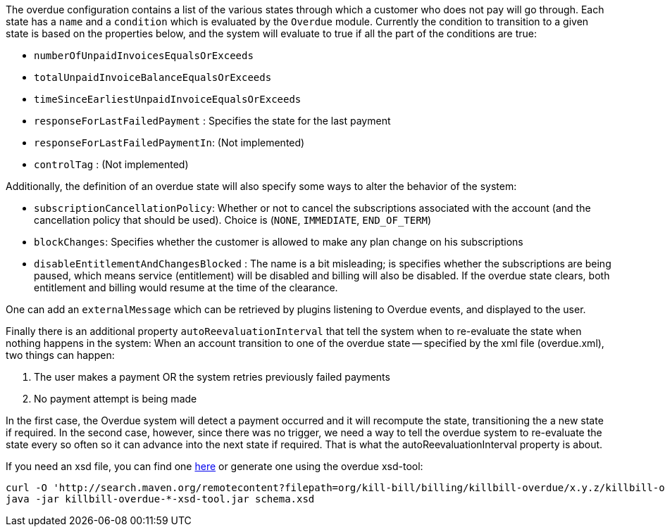 The overdue configuration contains a list of the various states through which a customer who does not pay will go through. Each state has a `name` and a `condition` which is evaluated by the `Overdue` module. Currently the condition to transition to a given state is based on the properties below, and the system will evaluate to true if all the part of the conditions are true:

* `numberOfUnpaidInvoicesEqualsOrExceeds`
* `totalUnpaidInvoiceBalanceEqualsOrExceeds`
* `timeSinceEarliestUnpaidInvoiceEqualsOrExceeds`
* `responseForLastFailedPayment` : Specifies the state for the last payment
* `responseForLastFailedPaymentIn`: (Not implemented)
* `controlTag` : (Not implemented)

Additionally, the definition of an overdue state will also specify some ways to alter the behavior of the system:

* `subscriptionCancellationPolicy`: Whether or not to cancel the subscriptions associated with the account (and the cancellation policy that should be used). Choice is (`NONE`, `IMMEDIATE`, `END_OF_TERM`) 
* `blockChanges`: Specifies whether the customer is allowed to make any plan change on his subscriptions
* `disableEntitlementAndChangesBlocked` :  The name is a bit misleading; is specifies whether the subscriptions are being paused, which means service (entitlement) will be disabled and billing will also be disabled. If the overdue state clears, both entitlement and billing would resume at the time of the clearance.

One can add an `externalMessage` which can be retrieved by plugins listening to Overdue events, and displayed to the user.


Finally there is an additional property `autoReevaluationInterval` that tell the system when to re-evaluate the state when nothing happens in the system: When an account transition to one of the overdue state -- specified by the xml file (overdue.xml), two things can happen:

1. The user makes a payment OR the system retries previously failed payments
2. No payment attempt is being made

In the first case, the Overdue system will detect a payment occurred and it will recompute the state, transitioning the a new state if required. In the second case, however, since there was no trigger, we need a way to tell the overdue system to re-evaluate the state every so often so it can advance into the next state if required. That is what the autoReevaluationInterval property is about.

If you need an xsd file, you can find one http://docs.killbill.io/0.18/overdue.xsd[here] or generate one using the overdue xsd-tool:

[source,bash]
----
curl -O 'http://search.maven.org/remotecontent?filepath=org/kill-bill/billing/killbill-overdue/x.y.z/killbill-overdue-x.y.z-xsd-tool.jar'
java -jar killbill-overdue-*-xsd-tool.jar schema.xsd
----
